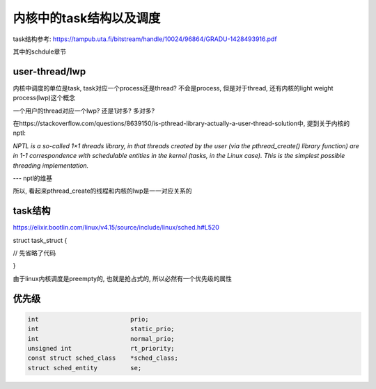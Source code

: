 ########################
内核中的task结构以及调度
########################


task结构参考: https://tampub.uta.fi/bitstream/handle/10024/96864/GRADU-1428493916.pdf

其中的schdule章节

user-thread/lwp
======================

内核中调度的单位是task, task对应一个process还是thread? 不会是process, 但是对于thread, 还有内核的light weight process(lwp)这个概念

一个用户的thread对应一个lwp? 还是1对多? 多对多?

在https://stackoverflow.com/questions/8639150/is-pthread-library-actually-a-user-thread-solution中, 提到关于内核的nptl:

*NPTL is a so-called 1×1 threads library, in that threads created by the user (via the pthread_create() library function) are in 1-1 correspondence with schedulable entities in the kernel (tasks, in the Linux case). This is the simplest possible threading implementation.*

--- nptl的维基


所以, 看起来pthread_create的线程和内核的lwp是一一对应关系的

task结构
=========


https://elixir.bootlin.com/linux/v4.15/source/include/linux/sched.h#L520

.. code-block:: c


struct task_struct {

// 先省略了代码

}


由于linux内核调度是preempty的, 也就是抢占式的, 所以必然有一个优先级的属性


优先级
==========


.. code-block:: c

    int				prio;
    int				static_prio;
    int				normal_prio;
    unsigned int		rt_priority;
    const struct sched_class	*sched_class;
    struct sched_entity		se;


